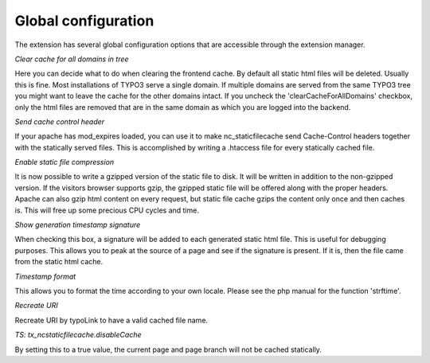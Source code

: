 Global configuration
^^^^^^^^^^^^^^^^^^^^

The extension has several global configuration options that are accessible through the extension manager.

*Clear cache for all domains in tree*

Here you can decide what to do when clearing the frontend cache. By default all static html files will be deleted. Usually this is fine. Most installations of TYPO3 serve a single domain. If multiple domains are served from the same TYPO3 tree you might want to leave the cache for the other domains intact. If you uncheck the 'clearCacheForAllDomains' checkbox, only the html files are removed that are in the same domain as which you are logged into the backend.

*Send cache control header*

If your apache has mod_expires loaded, you can use it to make nc_staticfilecache send Cache-Control headers together with the statically served files. This is accomplished by writing a .htaccess file for every statically cached file.

*Enable static file compression*

It is now possible to write a gzipped version of the static file to disk. It will be written in addition to the non-gzipped version. If the visitors browser supports gzip, the gzipped static file will be offered along with the proper headers. Apache can also gzip html content on every request, but static file cache gzips the content only once and then caches is. This will free up some precious CPU cycles and time.

*Show generation timestamp signature*

When checking this box, a signature will be added to each generated static html file. This is useful for debugging purposes. This allows you to peak at the source of a page and see if the signature is present. If it is, then the file came from the static html cache.

*Timestamp format*

This allows you to format the time according to your own locale. Please see the php manual for the function 'strftime'.

*Recreate URI*

Recreate URI by typoLink to have a valid cached file name.

*TS: tx_ncstaticfilecache.disableCache*

By setting this to a true value, the current page and page branch will not be cached statically.

